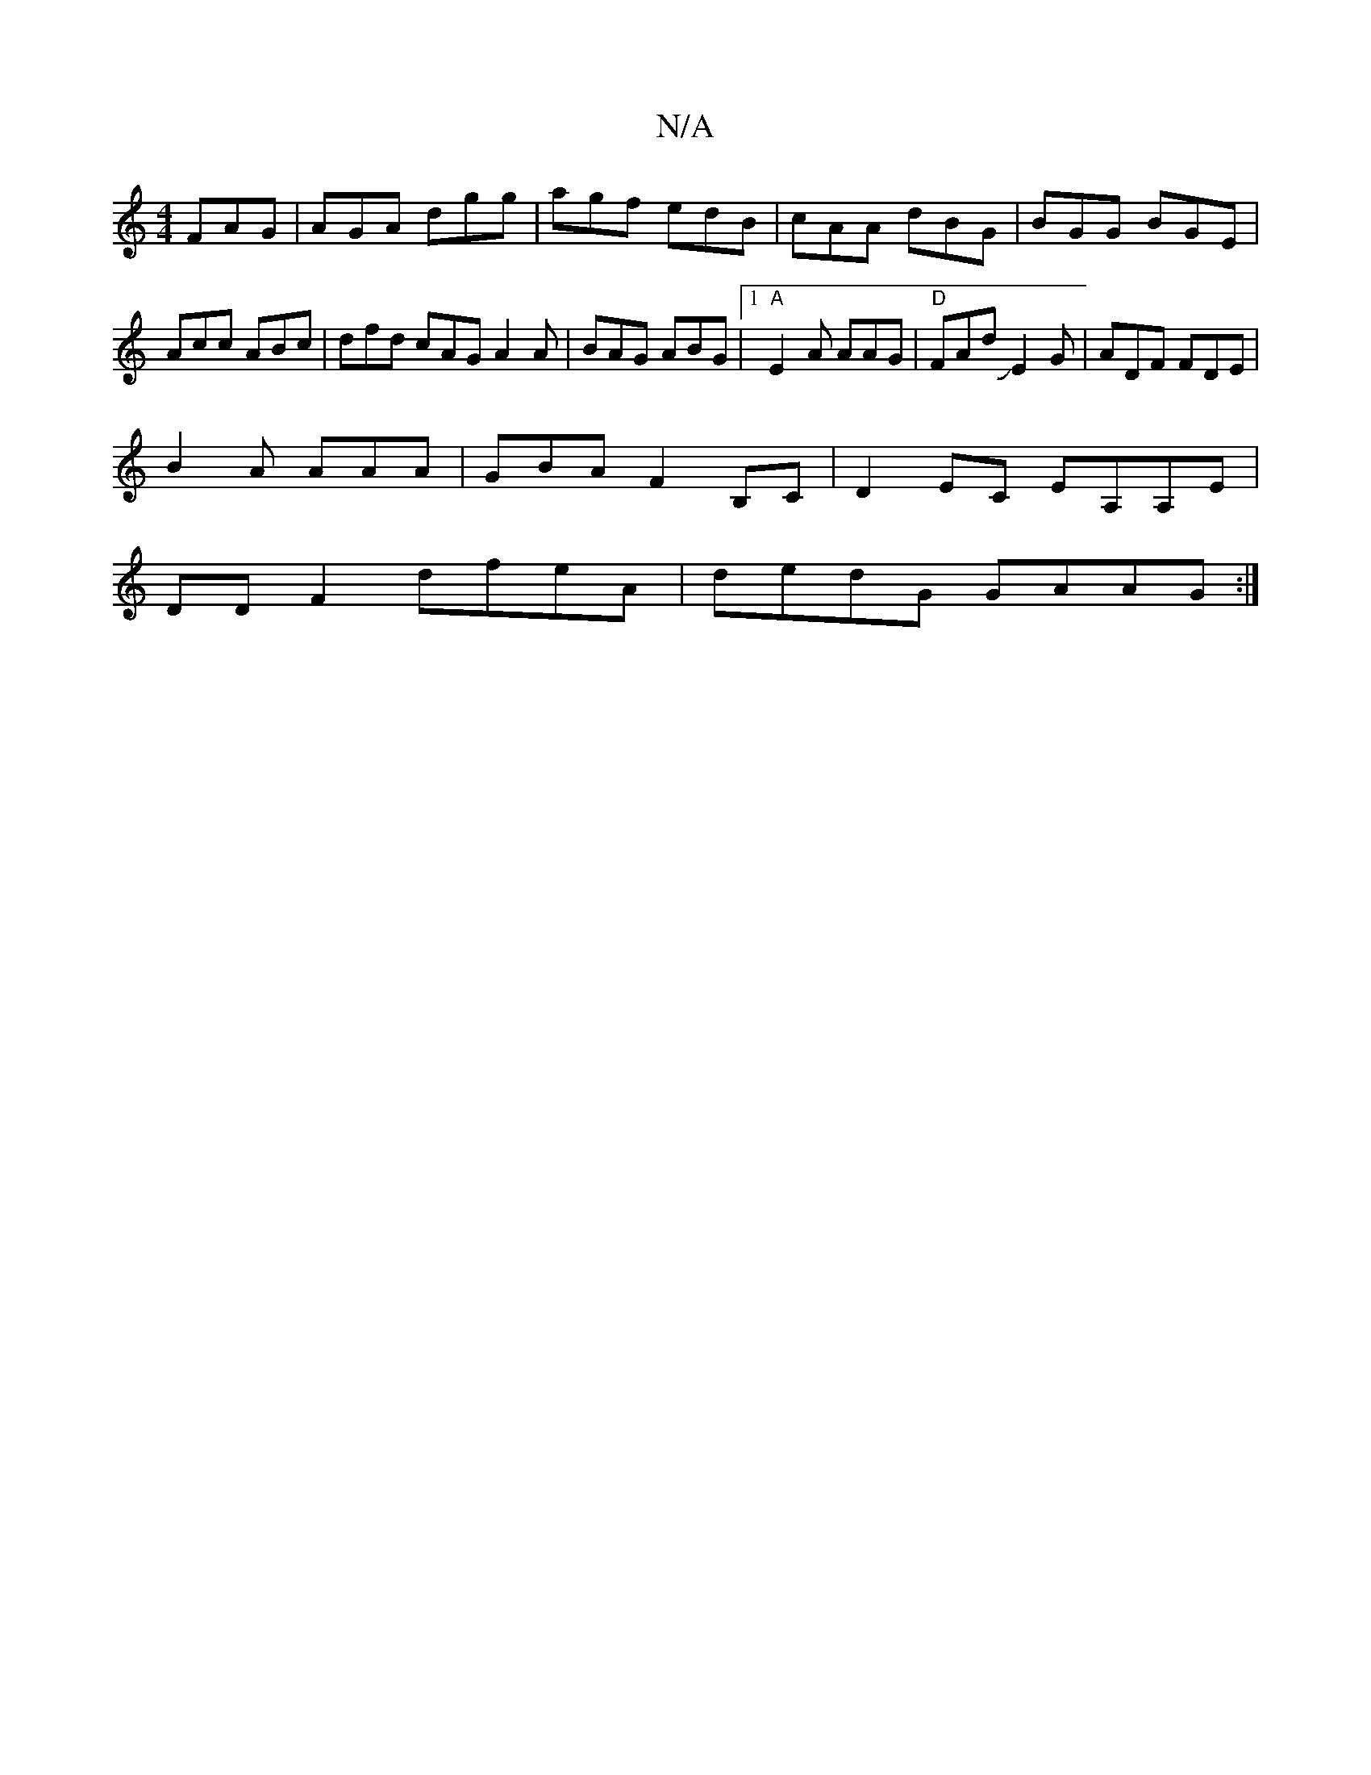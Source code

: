 X:1
T:N/A
M:4/4
R:N/A
K:Cmajor
 FAG | AGA dgg | agf edB | cAA dBG | BGG BGE | Acc ABc | dfd cAG A2 A | BAG ABG |1 "A"E2A AAG|"D"FAd JE2G|ADF FDE|
B2A AAA|GBA F2 B,C|D2EC EA,A,E |
DD F2 dfeA|dedG GAAG:|

|:ef ~a3 A|z DG:|

A2GA AGEA